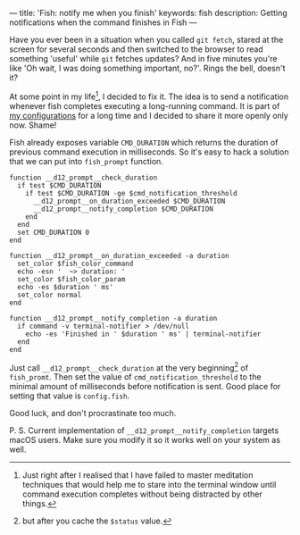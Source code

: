 ---
title: 'Fish: notify me when you finish'
keywords: fish
description: Getting notifications when the command finishes in Fish
---

#+BEGIN_EXPORT html
<div class="post-image post-image-half">
<img src="/images/b98438ae-65f5-11e7-975f-0bbc94238d24.png" />
</div>
#+END_EXPORT

Have you ever been in a situation when you called =git fetch=, stared at the
screen for several seconds and then switched to the browser to read something
'useful' while =git= fetches updates? And in five minutes you're like 'Oh wait,
I was doing something important, no?'. Rings the bell, doesn't it?

#+BEGIN_HTML
<!--more-->
#+END_HTML

At some point in my life[fn:1], I decided to fix it. The idea is to send a
notification whenever fish completes executing a long-running command. It is
part of [[https://github.com/d12frosted/environment/tree/master/fish][my configurations]] for a long time and I decided to share it more openly
only now. Shame!

Fish already exposes variable =CMD_DURATION= which returns the duration of
previous command execution in milliseconds. So it's easy to hack a solution that
we can put into =fish_prompt= function.

#+BEGIN_SRC fish
function __d12_prompt__check_duration
  if test $CMD_DURATION
    if test $CMD_DURATION -ge $cmd_notification_threshold
      __d12_prompt__on_duration_exceeded $CMD_DURATION
      __d12_prompt__notify_completion $CMD_DURATION
    end
  end
  set CMD_DURATION 0
end

function __d12_prompt__on_duration_exceeded -a duration
  set_color $fish_color_command
  echo -esn '  ~> duration: '
  set_color $fish_color_param
  echo -es $duration ' ms'
  set_color normal
end

function __d12_prompt__notify_completion -a duration
  if command -v terminal-notifier > /dev/null
    echo -es 'Finished in ' $duration ' ms' | terminal-notifier
  end
end
#+END_SRC

Just call =__d12_prompt__check_duration= at the very beginning[fn:2] of
=fish_promt=. Then set the value of =cmd_notification_threshold= to the minimal
amount of milliseconds before notification is sent. Good place for setting that
value is =config.fish=.

Good luck, and don't procrastinate too much.

P. S. Current implementation of =__d12_prompt__notify_completion= targets macOS
users. Make sure you modify it so it works well on your system as well.

[fn:1] Just right after I realised that I have failed to master meditation
       techniques that would help me to stare into the terminal window until
       command execution completes without being distracted by other things.

[fn:2] but after you cache the =$status= value.
